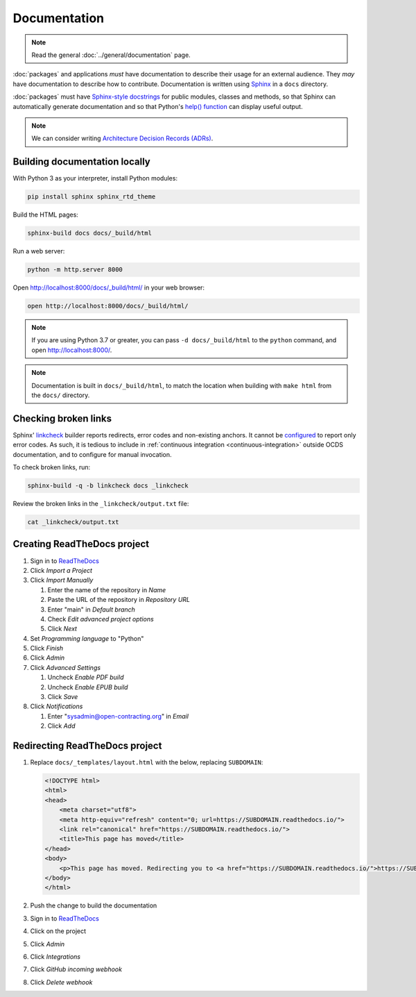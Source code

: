 Documentation
=============

.. note::

   Read the general :doc:`../general/documentation` page.

:doc:`packages` and applications *must* have documentation to describe their usage for an external audience. They *may* have documentation to describe how to contribute. Documentation is written using `Sphinx <https://www.sphinx-doc.org/en/master/>`__ in a ``docs`` directory.

:doc:`packages` must have `Sphinx-style docstrings <https://www.sphinx-doc.org/en/master/usage/restructuredtext/domains.html#info-field-lists>`__ for public modules, classes and methods, so that Sphinx can automatically generate documentation and so that Python's `help() function <https://docs.python.org/3/library/functions.html#help>`__ can display useful output.

.. note::

   We can consider writing `Architecture Decision Records (ADRs) <https://github.blog/2020-08-13-why-write-adrs/>`__.

Building documentation locally
------------------------------

With Python 3 as your interpreter, install Python modules:

.. code-block:: shell

   pip install sphinx sphinx_rtd_theme

Build the HTML pages:

.. code-block:: shell

   sphinx-build docs docs/_build/html

Run a web server:

.. code-block:: shell

   python -m http.server 8000

Open http://localhost:8000/docs/_build/html/ in your web browser:

.. code-block:: shell

   open http://localhost:8000/docs/_build/html/

.. note::

   If you are using Python 3.7 or greater, you can pass ``-d docs/_build/html`` to the ``python`` command, and open http://localhost:8000/.

.. note::

   Documentation is built in ``docs/_build/html``, to match the location when building with ``make html`` from the ``docs/`` directory.

Checking broken links
---------------------

Sphinx' `linkcheck <https://www.sphinx-doc.org/en/master/usage/builders/index.html#sphinx.builders.linkcheck.CheckExternalLinksBuilder>`__ builder reports redirects, error codes and non-existing anchors. It cannot be `configured <https://www.sphinx-doc.org/en/master/usage/configuration.html#options-for-the-linkcheck-builder>`__ to report only error codes. As such, it is tedious to include in :ref:`continuous integration <continuous-integration>` outside OCDS documentation, and to configure for manual invocation.

To check broken links, run:

.. code-block:: shell

   sphinx-build -q -b linkcheck docs _linkcheck

Review the broken links in the ``_linkcheck/output.txt`` file:

.. code-block:: shell

   cat _linkcheck/output.txt

.. _readthedocs:

Creating ReadTheDocs project
----------------------------

#. Sign in to `ReadTheDocs <https://readthedocs.org/dashboard/>`__
#. Click *Import a Project*
#. Click *Import Manually*

   #. Enter the name of the repository in *Name*
   #. Paste the URL of the repository in *Repository URL*
   #. Enter "main" in *Default branch*
   #. Check *Edit advanced project options*
   #. Click *Next*

#. Set *Programming language* to "Python"
#. Click *Finish*
#. Click *Admin*
#. Click *Advanced Settings*

   #. Uncheck *Enable PDF build*
   #. Uncheck *Enable EPUB build*
   #. Click *Save*

#. Click *Notifications*

   #. Enter "sysadmin@open-contracting.org" in *Email*
   #. Click *Add*

Redirecting ReadTheDocs project
-------------------------------

#. Replace ``docs/_templates/layout.html`` with the below, replacing ``SUBDOMAIN``:

   .. code-block:: html

      <!DOCTYPE html>
      <html>
      <head>
          <meta charset="utf8">
          <meta http-equiv="refresh" content="0; url=https://SUBDOMAIN.readthedocs.io/">
          <link rel="canonical" href="https://SUBDOMAIN.readthedocs.io/">
          <title>This page has moved</title>
      </head>
      <body>
          <p>This page has moved. Redirecting you to <a href="https://SUBDOMAIN.readthedocs.io/">https://SUBDOMAIN.readthedocs.io/</a>&hellip;</p>
      </body>
      </html>

#. Push the change to build the documentation
#. Sign in to `ReadTheDocs <https://readthedocs.org/dashboard/>`__
#. Click on the project
#. Click *Admin*
#. Click *Integrations*
#. Click *GitHub incoming webhook*
#. Click *Delete webhook*
